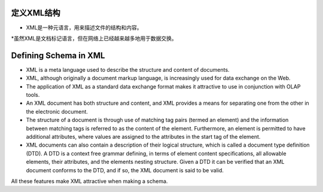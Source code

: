 .. i18n: Defining Schema in XML
.. i18n: ======================
..
定义XML结构
===========
* XML是一种元语言，用来描述文件的结构和内容。

*虽然XML是文档标记语言，但在网络上已经越来越多地用于数据交换。

Defining Schema in XML
======================

.. i18n: .. describe:: Why XML for Schema?
..

.. describe:: Why XML for Schema?

.. i18n: * XML is a meta language used to describe the structure and content of documents. 
.. i18n: 
.. i18n: * XML, although originally a document markup language, is increasingly used for data exchange on the Web. 
.. i18n: 
.. i18n: * The application of XML as a standard data exchange format makes it attractive to use in conjunction with OLAP tools.
.. i18n: 
.. i18n: * An XML document has both structure and content, and XML provides a means for separating one from the other in the electronic document. 
.. i18n: 
.. i18n: * The structure of a document is through use of matching tag pairs (termed an element) and the information between matching tags is referred to as the content of the element. Furthermore, an element is permitted to have additional attributes, where values are assigned to the attributes in the start tag of the element.
.. i18n: 
.. i18n: * XML documents can also contain a description of their logical structure, which is called a document type definition (DTD). A DTD is a context free grammar defining, in terms of element content specifications, all allowable elements, their attributes, and the elements nesting structure. Given a DTD it can be verified that an XML document conforms to the DTD, and if so, the XML document is said to be valid.
..

* XML is a meta language used to describe the structure and content of documents. 

* XML, although originally a document markup language, is increasingly used for data exchange on the Web. 

* The application of XML as a standard data exchange format makes it attractive to use in conjunction with OLAP tools.

* An XML document has both structure and content, and XML provides a means for separating one from the other in the electronic document. 

* The structure of a document is through use of matching tag pairs (termed an element) and the information between matching tags is referred to as the content of the element. Furthermore, an element is permitted to have additional attributes, where values are assigned to the attributes in the start tag of the element.

* XML documents can also contain a description of their logical structure, which is called a document type definition (DTD). A DTD is a context free grammar defining, in terms of element content specifications, all allowable elements, their attributes, and the elements nesting structure. Given a DTD it can be verified that an XML document conforms to the DTD, and if so, the XML document is said to be valid.

.. i18n: All these features make XML attractive when making a schema.
..

All these features make XML attractive when making a schema.
